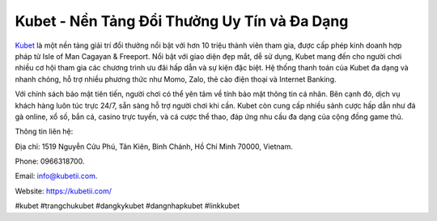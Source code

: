 Kubet - Nền Tảng Đổi Thưởng Uy Tín và Đa Dạng
===================================

`Kubet <https://kubetii.com/>`_ là một nền tảng giải trí đổi thưởng nổi bật với hơn 10 triệu thành viên tham gia, được cấp phép kinh doanh hợp pháp từ Isle of Man Cagayan & Freeport. Nổi bật với giao diện đẹp mắt, dễ sử dụng, Kubet mang đến cho người chơi nhiều cơ hội tham gia các chương trình ưu đãi hấp dẫn và sự kiện đặc biệt. Hệ thống thanh toán của Kubet đa dạng và nhanh chóng, hỗ trợ nhiều phương thức như Momo, Zalo, thẻ cào điện thoại và Internet Banking. 

Với chính sách bảo mật tiên tiến, người chơi có thể yên tâm về tính bảo mật thông tin cá nhân. Bên cạnh đó, dịch vụ khách hàng luôn túc trực 24/7, sẵn sàng hỗ trợ người chơi khi cần. Kubet còn cung cấp nhiều sảnh cược hấp dẫn như đá gà online, xổ số, bắn cá, casino trực tuyến, và cá cược thể thao, đáp ứng nhu cầu đa dạng của cộng đồng game thủ.

Thông tin liên hệ: 

Địa chỉ: 1519 Nguyễn Cửu Phú, Tân Kiên, Bình Chánh, Hồ Chí Minh 70000, Vietnam. 

Phone: 0966318700. 

Email: info@kubetii.com. 

Website: https://kubetii.com/ 

#kubet #trangchukubet #dangkykubet #dangnhapkubet #linkkubet
